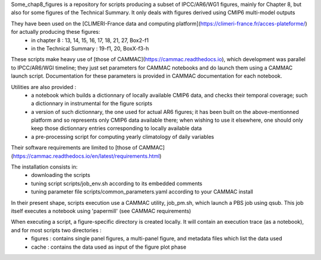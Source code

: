 Some_chap8_figures is a repository for scripts producing a subset of IPCC/AR6/WG1 figures, mainly for Chapter 8, but also for some figures of the Technical Summary. It only deals with figures derived using CMIP6 multi-model outputs

They have been used on the [CLIMERI-France data and computing platform](https://climeri-france.fr/acces-plateforme/) for actually producing these figures:
  - in chapter 8 : 13, 14, 15, 16, 17, 18, 21, 27, Box2-f1
  - in the Technical Summary : 19-f1, 20, BoxX-f3-h

These scripts make heavy use of [those of CAMMAC](https://cammac.readthedocs.io), which development was parallel to IPCC/AR6/WGI timeline; they just set parameters for CAMMAC notebooks and do launch them using a CAMMAC launch script. Documentation for these parameters is provided in CAMMAC documentation for each notebook.

Utilities are also provided :
  - a notebook which builds a dictionnary of locally available CMIP6 data, and checks their temporal coverage; such a dictionnary in instrumental for the figure scripts
  - a version of such dictionnary, the one used for actual AR6 figures; it has been built on the above-mentionned platform and so represents only CMIP6 data available there; when wishing to use it elsewhere, one should only keep those dictionnary entries corresponding to locally available data
  - a pre-processing script for computing yearly climatology of daily variables

Their software requirements are limited to [those of CAMMAC](https://cammac.readthedocs.io/en/latest/requirements.html)

The installation consists in:
  - downloading the scripts
  - tuning script scripts/job_env.sh according to its embedded comments
  - tuning parameter file scripts/common_parameters.yaml according to your CAMMAC install

In their present shape, scripts execution use a CAMMAC utility, job_pm.sh, which launch a PBS job using qsub. This job itself executes a notebook using 'papermill' (see CAMMAC requirements)

When executing a script, a figure-specific directory is created locally. It will contain an execution trace (as a notebook), and for most scripts two directories :
  - figures : contains single panel figures, a multi-panel figure, and metadata files which list the data used
  - cache : contains the data used as input of the figure plot phase

